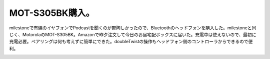 ﻿MOT-S305BK購入。
##########################


milestoneで有線のイヤフォンでPodcastを聞くのが鬱陶しかったので、Bluetoothのヘッドフォンを購入した。milestoneと同じく、MotorolaのMOT-S305BK。Amazonで昨夕注文して今日のお昼宅配ボックスに届いた。充電中は使えないので、最初に充電必要。ペアリングは何も考えずに簡単にできた。doubleTwistの操作もヘッドフォン側のコントローラからできるので便利。

.. image:: http://ecx.images-amazon.com/images/I/31d0tFpVOeL._SL160_.jpg
   :alt: 【正規品】 MOTOROLA Bluetooth ワイヤレスステレオヘッドセット MOT-S305BK




.. author:: mkouhei
.. categories:: gadget, 
.. tags::
.. comments::


